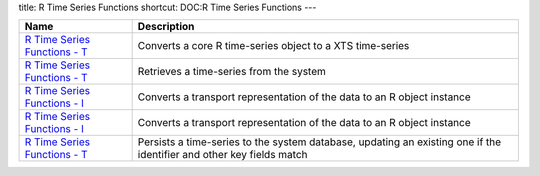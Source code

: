 title: R Time Series Functions
shortcut: DOC:R Time Series Functions
---


+--------------------------------------------------------------------------------------------------------------------------------------------------------------------------+----------------------------------------------------------------------------------------------------------------------+
| Name                                                                                                                                                                     | Description                                                                                                          |
+==========================================================================================================================================================================+======================================================================================================================+
|  `R Time Series Functions - T </confluence/DOC/OpenGamma-Platform-Documentation/OpenGamma-Tools-for-R/R-Time-Series-Functions/R-Time-Series-Functions---T/index.rst>`_   | Converts a core R time-series object to a XTS time-series                                                            |
+--------------------------------------------------------------------------------------------------------------------------------------------------------------------------+----------------------------------------------------------------------------------------------------------------------+
|  `R Time Series Functions - T </confluence/DOC/OpenGamma-Platform-Documentation/OpenGamma-Tools-for-R/R-Time-Series-Functions/R-Time-Series-Functions---T/index.rst>`_   | Retrieves a time-series from the system                                                                              |
+--------------------------------------------------------------------------------------------------------------------------------------------------------------------------+----------------------------------------------------------------------------------------------------------------------+
|  `R Time Series Functions - I </confluence/DOC/OpenGamma-Platform-Documentation/OpenGamma-Tools-for-R/R-Time-Series-Functions/R-Time-Series-Functions---I/index.rst>`_   | Converts a transport representation of the data to an R object instance                                              |
+--------------------------------------------------------------------------------------------------------------------------------------------------------------------------+----------------------------------------------------------------------------------------------------------------------+
|  `R Time Series Functions - I </confluence/DOC/OpenGamma-Platform-Documentation/OpenGamma-Tools-for-R/R-Time-Series-Functions/R-Time-Series-Functions---I/index.rst>`_   | Converts a transport representation of the data to an R object instance                                              |
+--------------------------------------------------------------------------------------------------------------------------------------------------------------------------+----------------------------------------------------------------------------------------------------------------------+
|  `R Time Series Functions - T </confluence/DOC/OpenGamma-Platform-Documentation/OpenGamma-Tools-for-R/R-Time-Series-Functions/R-Time-Series-Functions---T/index.rst>`_   | Persists a time-series to the system database, updating an existing one if the identifier and other key fields match |
+--------------------------------------------------------------------------------------------------------------------------------------------------------------------------+----------------------------------------------------------------------------------------------------------------------+



